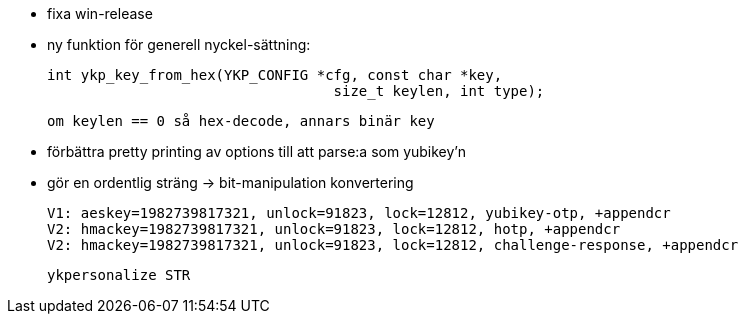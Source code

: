 * fixa win-release

* ny funktion för generell nyckel-sättning:

 int ykp_key_from_hex(YKP_CONFIG *cfg, const char *key,
     				  size_t keylen, int type);

 om keylen == 0 så hex-decode, annars binär key

* förbättra pretty printing av options till att parse:a som yubikey'n

* gör en ordentlig sträng -> bit-manipulation konvertering

  V1: aeskey=1982739817321, unlock=91823, lock=12812, yubikey-otp, +appendcr
  V2: hmackey=1982739817321, unlock=91823, lock=12812, hotp, +appendcr
  V2: hmackey=1982739817321, unlock=91823, lock=12812, challenge-response, +appendcr

 ykpersonalize STR
